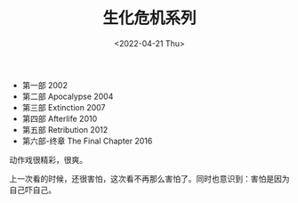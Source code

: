 #+TITLE: 生化危机系列
#+DATE: <2022-04-21 Thu>
#+TAGS[]: 电影

- 第一部 2002
- 第二部 Apocalypse 2004
- 第三部 Extinction 2007
- 第四部 Afterlife 2010
- 第五部 Retribution 2012
- 第六部-终章 The Final Chapter 2016

动作戏很精彩，很爽。

上一次看的时候，还很害怕，这次看不再那么害怕了。同时也意识到：害怕是因为自己吓自己。

